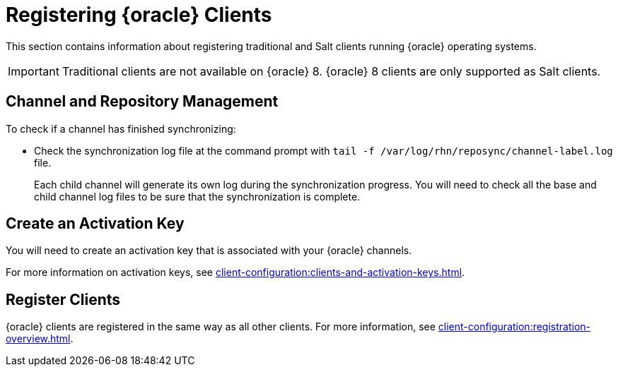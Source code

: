 [[clients-oracle]]
= Registering {oracle} Clients

This section contains information about registering traditional and Salt clients running {oracle} operating systems.

ifeval::[{suma-content} == true]
[IMPORTANT]
====
{oracle} repository URLs are available from {scc}, but the packages and metadata are provided by Oracle, not by {suse}.
{oracle} base media repositories are freely available for download from https://yum.oracle.com/.
====
endif::[]


[IMPORTANT]
====
Traditional clients are not available on {oracle}{nbsp}8.
{oracle}{nbsp}8 clients are only supported as Salt clients.
====



== Channel and Repository Management

ifeval::[{suma-content} == true]
.Procedure: Adding Client Tools Channels
. On the {productname} Server, add the appropriate {oracle} channels:
+
* For {oracle} 6:
+
From the {webui}, add [systemitem]``Oracle Linux 6 x86_64``.
+
From the command prompt, add [systemitem]``oraclelinux6-x86_64``.
+
* For {oracle} 7:
+
From the {webui}, add [systemitem]``Oracle Linux 7 x86_64``.
+
From the command prompt, add [systemitem]``oraclelinux7-x86_64``.
+
* For {oracle} 8:
+
From the {webui}, add [systemitem]``Oracle Linux 8 x86_64``.
+
From the command prompt, add [systemitem]``oraclelinux8-x86_64``.
. Synchronize the {productname} Server with the {SCC}.
You can do this using the {webui}, or by running [command]``mgr-sync`` at the command prompt.
. Add the new channel to your activation key.
endif::[]


ifeval::[{uyuni-content} == true]
[IMPORTANT]
====
For {oracle} 8 clients, add both the ``BaseOS`` and ``Appstream`` channels.
You will require packages from both channels.
If you do not add both channels, you will not be able to create the bootstrap repository, due to missing packages.
====


.Procedure: Adding Client Tools Channels
. At the command prompt on the {productname} Server, as root, install the [package]``spacewalk-utils`` package:
+
----
zypper in spacewalk-utils
----
. Add the {oracle} base, updates, and client channels, specifying the {oracle} version and architecture:
+
* For {oracle} 6:
+
----
spacewalk-common-channels -a x86_64 oraclelinux6 \
oraclelinux6-uyuni-client
----
+
* For {oracle} 7:
+
----
spacewalk-common-channels -a x86_64 oraclelinux7 \
oraclelinux7-uyuni-client
----
+
* For {oracle} 8:
+
----
spacewalk-common-channels -a x86_64 oraclelinux8 \
oraclelinux8-appstream oraclelinux8-uyuni-client
----


[NOTE]
====
The client tools channel provided by [command]``spacewalk-common-channels`` is sourced from {uyuni} and not from {suse}.
====

 .Procedure: Synchronizing CentOS repositories
 . In the Uyuni Web UI, navigate to Software Manage, and check every CentOS channel.
 . In the Repositories tab, navigate to the Sync subtab, and click Sync Now. You can also create a regular synchronization schedule on this page.

endif::[]


To check if a channel has finished synchronizing:

ifeval::[{suma-content} == true]
* In the {productname} {webui}, navigate to menu:Admin[Setup Wizard] and select the [guimenu]``Products`` tab.
+
This dialog displays a completion bar for each product when they are being synchronized.
endif::[]

* Check the synchronization log file at the command prompt with [command]``tail -f /var/log/rhn/reposync/channel-label.log`` file.
+
Each child channel will generate its own log during the synchronization progress.
You will need to check all the base and child channel log files to be sure that the synchronization is complete.



== Create an Activation Key

You will need to create an activation key that is associated with your {oracle} channels.

For more information on activation keys, see xref:client-configuration:clients-and-activation-keys.adoc[].



ifeval::[{uyuni-content} == true]
== Trust GPG Keys on Clients

By default, {oracle} does not trust the GPG key for {productname} {oracle} client tools.

The clients can be successfully bootstrapped without the GPG key being trusted.

However, they will not be able to install new client tool packages or update them.

To fix this, add this key to the [systemitem]``ORG_GPG_KEY=`` parameter in all {oracle} bootstrap scripts:
----
uyuni-gpg-pubkey-0d20833e.key
----

 You do not need to delete any previously stored keys.

If you are bootstrapping clients from the {productname} {webui}, you will need to use a Salt state to trust the key.
Create the Salt state and assign it to the organization.
You can then use an activation key and configuration channels to deploy the key to the clients.

endif::[]



== Register Clients

{oracle} clients are registered in the same way as all other clients.
For more information, see xref:client-configuration:registration-overview.adoc[].
